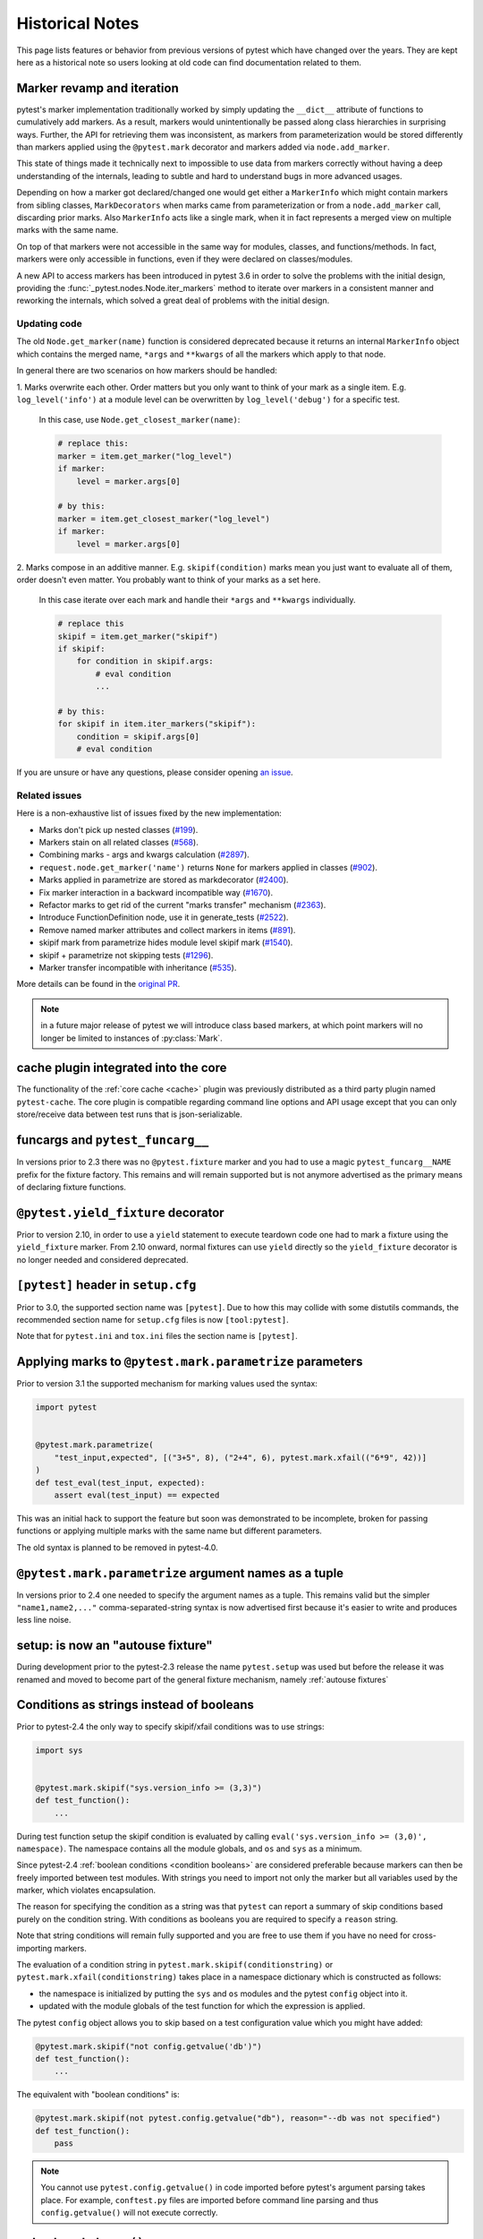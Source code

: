 Historical Notes
================

This page lists features or behavior from previous versions of pytest which have changed over the years. They are
kept here as a historical note so users looking at old code can find documentation related to them.


.. _marker-revamp:

Marker revamp and iteration
---------------------------

.. versionchanged:: 3.6

pytest's marker implementation traditionally worked by simply updating the ``__dict__`` attribute of functions to cumulatively add markers. As a result, markers would unintentionally be passed along class hierarchies in surprising ways. Further, the API for retrieving them was inconsistent, as markers from parameterization would be stored differently than markers applied using the ``@pytest.mark`` decorator and markers added via ``node.add_marker``.

This state of things made it technically next to impossible to use data from markers correctly without having a deep understanding of the internals, leading to subtle and hard to understand bugs in more advanced usages.

Depending on how a marker got declared/changed one would get either a ``MarkerInfo`` which might contain markers from sibling classes,
``MarkDecorators`` when marks came from parameterization or from a ``node.add_marker`` call, discarding prior marks. Also ``MarkerInfo`` acts like a single mark, when it in fact represents a merged view on multiple marks with the same name.

On top of that markers were not accessible in the same way for modules, classes, and functions/methods.
In fact, markers were only accessible in functions, even if they were declared on classes/modules.

A new API to access markers has been introduced in pytest 3.6 in order to solve the problems with
the initial design, providing the :func:`_pytest.nodes.Node.iter_markers` method to iterate over
markers in a consistent manner and reworking the internals, which solved a great deal of problems
with the initial design.


.. _update marker code:

Updating code
~~~~~~~~~~~~~

The old ``Node.get_marker(name)`` function is considered deprecated because it returns an internal ``MarkerInfo`` object
which contains the merged name, ``*args`` and ``**kwargs`` of all the markers which apply to that node.

In general there are two scenarios on how markers should be handled:

1. Marks overwrite each other. Order matters but you only want to think of your mark as a single item. E.g.
``log_level('info')`` at a module level can be overwritten by ``log_level('debug')`` for a specific test.

    In this case, use ``Node.get_closest_marker(name)``:

    .. code-block:: python

        # replace this:
        marker = item.get_marker("log_level")
        if marker:
            level = marker.args[0]

        # by this:
        marker = item.get_closest_marker("log_level")
        if marker:
            level = marker.args[0]

2. Marks compose in an additive manner. E.g. ``skipif(condition)`` marks mean you just want to evaluate all of them,
order doesn't even matter. You probably want to think of your marks as a set here.

   In this case iterate over each mark and handle their ``*args`` and ``**kwargs`` individually.

   .. code-block:: python

        # replace this
        skipif = item.get_marker("skipif")
        if skipif:
            for condition in skipif.args:
                # eval condition
                ...

        # by this:
        for skipif in item.iter_markers("skipif"):
            condition = skipif.args[0]
            # eval condition


If you are unsure or have any questions, please consider opening
`an issue <https://github.com/pytest-dev/pytest/issues>`_.

Related issues
~~~~~~~~~~~~~~

Here is a non-exhaustive list of issues fixed by the new implementation:

* Marks don't pick up nested classes (`#199 <https://github.com/pytest-dev/pytest/issues/199>`_).

* Markers stain on all related classes (`#568 <https://github.com/pytest-dev/pytest/issues/568>`_).

* Combining marks - args and kwargs calculation (`#2897 <https://github.com/pytest-dev/pytest/issues/2897>`_).

* ``request.node.get_marker('name')`` returns ``None`` for markers applied in classes (`#902 <https://github.com/pytest-dev/pytest/issues/902>`_).

* Marks applied in parametrize are stored as markdecorator (`#2400 <https://github.com/pytest-dev/pytest/issues/2400>`_).

* Fix marker interaction in a backward incompatible way (`#1670 <https://github.com/pytest-dev/pytest/issues/1670>`_).

* Refactor marks to get rid of the current "marks transfer" mechanism (`#2363 <https://github.com/pytest-dev/pytest/issues/2363>`_).

* Introduce FunctionDefinition node, use it in generate_tests (`#2522 <https://github.com/pytest-dev/pytest/issues/2522>`_).

* Remove named marker attributes and collect markers in items (`#891 <https://github.com/pytest-dev/pytest/issues/891>`_).

* skipif mark from parametrize hides module level skipif mark (`#1540 <https://github.com/pytest-dev/pytest/issues/1540>`_).

* skipif + parametrize not skipping tests (`#1296 <https://github.com/pytest-dev/pytest/issues/1296>`_).

* Marker transfer incompatible with inheritance (`#535 <https://github.com/pytest-dev/pytest/issues/535>`_).

More details can be found in the `original PR <https://github.com/pytest-dev/pytest/pull/3317>`_.

.. note::

    in a future major release of pytest we will introduce class based markers,
    at which point markers will no longer be limited to instances of :py:class:`Mark`.


cache plugin integrated into the core
-------------------------------------



The functionality of the :ref:`core cache <cache>` plugin was previously distributed
as a third party plugin named ``pytest-cache``.  The core plugin
is compatible regarding command line options and API usage except that you
can only store/receive data between test runs that is json-serializable.


funcargs and ``pytest_funcarg__``
---------------------------------



In versions prior to 2.3 there was no ``@pytest.fixture`` marker
and you had to use a magic ``pytest_funcarg__NAME`` prefix
for the fixture factory.  This remains and will remain supported
but is not anymore advertised as the primary means of declaring fixture
functions.


``@pytest.yield_fixture`` decorator
-----------------------------------



Prior to version 2.10, in order to use a ``yield`` statement to execute teardown code one
had to mark a fixture using the ``yield_fixture`` marker. From 2.10 onward, normal
fixtures can use ``yield`` directly so the ``yield_fixture`` decorator is no longer needed
and considered deprecated.


``[pytest]`` header in ``setup.cfg``
------------------------------------



Prior to 3.0, the supported section name was ``[pytest]``. Due to how
this may collide with some distutils commands, the recommended
section name for ``setup.cfg`` files is now ``[tool:pytest]``.

Note that for ``pytest.ini`` and ``tox.ini`` files the section
name is ``[pytest]``.


Applying marks to ``@pytest.mark.parametrize`` parameters
---------------------------------------------------------



Prior to version 3.1 the supported mechanism for marking values
used the syntax:

.. code-block:: python

    import pytest


    @pytest.mark.parametrize(
        "test_input,expected", [("3+5", 8), ("2+4", 6), pytest.mark.xfail(("6*9", 42))]
    )
    def test_eval(test_input, expected):
        assert eval(test_input) == expected


This was an initial hack to support the feature but soon was demonstrated to be incomplete,
broken for passing functions or applying multiple marks with the same name but different parameters.

The old syntax is planned to be removed in pytest-4.0.


``@pytest.mark.parametrize`` argument names as a tuple
------------------------------------------------------



In versions prior to 2.4 one needed to specify the argument
names as a tuple.  This remains valid but the simpler ``"name1,name2,..."``
comma-separated-string syntax is now advertised first because
it's easier to write and produces less line noise.


setup: is now an "autouse fixture"
----------------------------------



During development prior to the pytest-2.3 release the name
``pytest.setup`` was used but before the release it was renamed
and moved to become part of the general fixture mechanism,
namely :ref:`autouse fixtures`


.. _string conditions:

Conditions as strings instead of booleans
-----------------------------------------



Prior to pytest-2.4 the only way to specify skipif/xfail conditions was
to use strings:

.. code-block:: python

    import sys


    @pytest.mark.skipif("sys.version_info >= (3,3)")
    def test_function():
        ...

During test function setup the skipif condition is evaluated by calling
``eval('sys.version_info >= (3,0)', namespace)``.  The namespace contains
all the module globals, and ``os`` and ``sys`` as a minimum.

Since pytest-2.4 :ref:`boolean conditions <condition booleans>` are considered preferable
because markers can then be freely imported between test modules.
With strings you need to import not only the marker but all variables
used by the marker, which violates encapsulation.

The reason for specifying the condition as a string was that ``pytest`` can
report a summary of skip conditions based purely on the condition string.
With conditions as booleans you are required to specify a ``reason`` string.

Note that string conditions will remain fully supported and you are free
to use them if you have no need for cross-importing markers.

The evaluation of a condition string in ``pytest.mark.skipif(conditionstring)``
or ``pytest.mark.xfail(conditionstring)`` takes place in a namespace
dictionary which is constructed as follows:

* the namespace is initialized by putting the ``sys`` and ``os`` modules
  and the pytest ``config`` object into it.

* updated with the module globals of the test function for which the
  expression is applied.

The pytest ``config`` object allows you to skip based on a test
configuration value which you might have added:

.. code-block:: python

    @pytest.mark.skipif("not config.getvalue('db')")
    def test_function():
        ...

The equivalent with "boolean conditions" is:

.. code-block:: python

    @pytest.mark.skipif(not pytest.config.getvalue("db"), reason="--db was not specified")
    def test_function():
        pass

.. note::

    You cannot use ``pytest.config.getvalue()`` in code
    imported before pytest's argument parsing takes place.  For example,
    ``conftest.py`` files are imported before command line parsing and thus
    ``config.getvalue()`` will not execute correctly.

``pytest.set_trace()``
----------------------



Previous to version 2.4 to set a break point in code one needed to use ``pytest.set_trace()``:

.. code-block:: python

    import pytest


    def test_function():
        ...
        pytest.set_trace()  # invoke PDB debugger and tracing


This is no longer needed and one can use the native ``import pdb;pdb.set_trace()`` call directly.

For more details see :ref:`breakpoints`.

"compat" properties
-------------------



Access of ``Module``, ``Function``, ``Class``, ``Instance``, ``File`` and ``Item`` through ``Node`` instances have long
been documented as deprecated, but started to emit warnings from pytest ``3.9`` and onward.

Users should just ``import pytest`` and access those objects using the ``pytest`` module.
